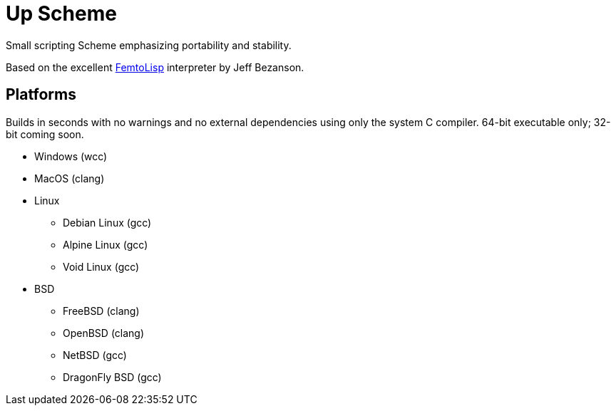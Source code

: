 = Up Scheme

Small scripting Scheme emphasizing portability and stability.

Based on the excellent https://github.com/JeffBezanson/femtolisp/[FemtoLisp]
interpreter by Jeff Bezanson.

== Platforms

Builds in seconds with no warnings and no external dependencies using only the
system C compiler. 64-bit executable only; 32-bit coming soon.

* Windows (wcc)
* MacOS (clang)
* Linux
  ** Debian Linux (gcc)
  ** Alpine Linux (gcc)
  ** Void Linux (gcc)
* BSD
  ** FreeBSD (clang)
  ** OpenBSD (clang)
  ** NetBSD (gcc)
  ** DragonFly BSD (gcc)
